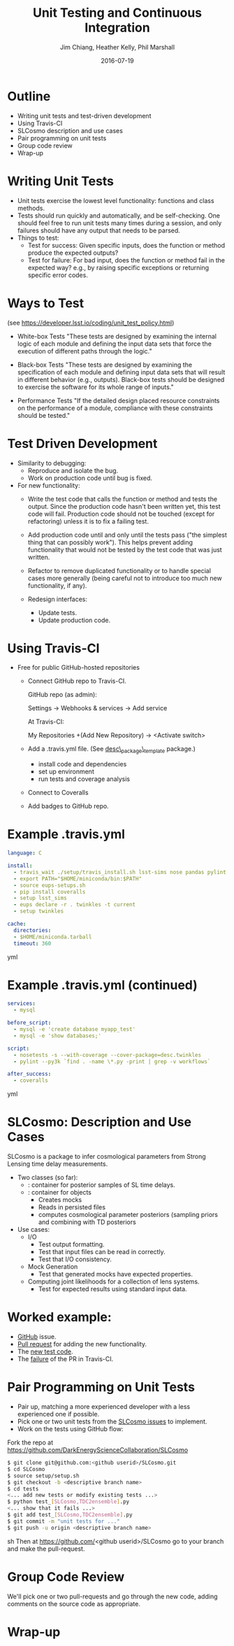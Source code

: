#+STARTUP: beamer
#+LaTeX_CLASS: beamer
#+LaTeX_CLASS_OPTIONS: [10pt, t]
#+BEAMER_FRAME_LEVEL: 1
#+TITLE: Unit Testing and Continuous Integration
#+AUTHOR: Jim Chiang, Heather Kelly, Phil Marshall
#+DATE: 2016-07-19
#+COLUMNS: %45ITEM %10BEAMER_env(Env) %8BEAMER_envargs(Env Args) %4BEAMER_col(Col) %8BEAMER_extra(Extra)
#+PROPERTY: BEAMER_col_ALL 0.1 0.2 0.3 0.4 0.5 0.6 0.7 0.8 0.9 1.0 :ETC
#+OPTIONS: toc:nil
#+LaTeX_HEADER: \newcommand{\code}[1]{{\tt{#1}}}
#+LaTeX_HEADER: \newcommand{\mybold}[1]{{\textbf{#1}}}
#+LaTeX_HEADER: \hypersetup{colorlinks=true, urlcolor=blue}

* Outline
- Writing unit tests and test-driven development
- Using Travis-CI
- SLCosmo description and use cases
- Pair programming on unit tests
- Group code review
- Wrap-up

* Writing Unit Tests
- Unit tests exercise the lowest level functionality: functions and class
  methods.
- Tests should run quickly and automatically, and be self-checking.
  One should feel free to run unit tests many times during a session,
  and only failures should have any output that needs to be parsed.
- Things to test:
  - Test for success: Given specific inputs, does the function or
    method produce the expected outputs?
  - Test for failure: For bad input, does the function or method fail in
    the expected way? e.g., by raising specific exceptions or returning
    specific error codes.

* Ways to Test
  (see https://developer.lsst.io/coding/unit_test_policy.html)
  - White-box Tests
    "These tests are designed by examining the internal logic of each
    module and defining the input data sets that force the execution
    of different paths through the logic."

  - Black-box Tests
    "These tests are designed by examining the specification of each
    module and defining input data sets that will result in different
    behavior (e.g., outputs). Black-box tests should be designed to
    exercise the software for its whole range of inputs."

  - Performance Tests
    "If the detailed design placed resource constraints on the
    performance of a module, compliance with these constraints should
    be tested."

* Test Driven Development
  - Similarity to debugging:
    - Reproduce and isolate the bug.
    - Work on production code until bug is fixed.
  - For new functionality:
    - Write the test code that calls the function or method and tests
      the output.  Since the production code hasn't been written yet,
      this test code will fail.  Production code should not be touched
      (except for refactoring) unless it is to fix a failing test.

    - Add production code until and only until the tests pass ("the
      simplest thing that can possibly work").  This helps prevent
      adding functionality that would not be tested by the test code
      that was just written.

    - Refactor to remove duplicated functionality or to handle special
      cases more generally (being careful not to introduce too much
      new functionality, if any).

    - Redesign interfaces:
      - Update tests.
      - Update production code.

* Using Travis-CI
  - Free for public GitHub-hosted repositories
    - Connect GitHub repo to Travis-CI.

      GitHub repo (as admin):

      Settings -> Webhooks & services -> Add service

      At Travis-CI:

      My Repositories +(Add New Repository) -> <Activate switch>
    - Add a .travis.yml file. (See [[https://github.com/DarkEnergyScienceCollaboration/desc_package_template][desc\_package\_template]] package.)
      - install code and dependencies
      - set up environment
      - run tests and coverage analysis
    - Connect to Coveralls
    - Add badges to GitHub repo.

* Example .travis.yml
\smaller
#+BEGIN_SRC yml
language: C

install:
  - travis_wait ./setup/travis_install.sh lsst-sims nose pandas pylint
  - export PATH="$HOME/miniconda/bin:$PATH"
  - source eups-setups.sh
  - pip install coveralls
  - setup lsst_sims
  - eups declare -r . twinkles -t current
  - setup twinkles

cache:
  directories:
  - $HOME/miniconda.tarball
  timeout: 360
#+END_SRC yml

* Example .travis.yml (continued)
\smaller
#+BEGIN_SRC yml
services:
  - mysql

before_script:
  - mysql -e 'create database myapp_test'
  - mysql -e 'show databases;'

script:
  - nosetests -s --with-coverage --cover-package=desc.twinkles
  - pylint --py3k `find . -name \*.py -print | grep -v workflows`

after_success:
  - coveralls
#+END_SRC yml

* SLCosmo: Description and Use Cases
  SLCosmo is a package to infer cosmological parameters from
  Strong Lensing time delay measurements.
  - Two classes (so far):
    - \code{TDC2ensemble}: container for posterior samples of SL time delays.
    - \code{SLCosmo}: container for \code{TDC2ensemble} objects
      - Creates mocks
      - Reads in persisted files
      - computes cosmological parameter posteriors (sampling priors and
        combining with TD posteriors

  - Use cases:
    - I/O
      - Test output formatting.
      - Test that input files can be read in correctly.
      - Test that I/O consistency.
    - Mock Generation
      - Test that generated mocks have expected properties.
    - Computing joint likelihoods for a collection of lens systems.
      - Test for expected results using standard input data.

* Worked example:
  - [[https://github.com/DarkEnergyScienceCollaboration/SLCosmo/issues/9][GitHub]] issue.
  - [[https://github.com/DarkEnergyScienceCollaboration/SLCosmo/pull/8][Pull request]] for adding the new functionality.
  - The [[https://github.com/DarkEnergyScienceCollaboration/SLCosmo/blob/b84305c37774db27066b28865dca574e5b0b8418/tests/test_TDC2ensemble.py][new test code]].
  - The [[https://travis-ci.org/DarkEnergyScienceCollaboration/SLCosmo/builds/145666391][failure]] of the PR in Travis-CI.

* Pair Programming on Unit Tests
  - Pair up, matching a more experienced developer with a less experienced
    one if possible.
  - Pick one or two unit tests from the [[https://github.com/DarkEnergyScienceCollaboration/SLCosmo/issues][SLCosmo issues]] to implement.
  - Work on the tests using GitHub flow:
\smaller
Fork the repo at
https://github.com/DarkEnergyScienceCollaboration/SLCosmo
#+BEGIN_SRC sh
$ git clone git@github.com:<github userid>/SLCosmo.git
$ cd SLCosmo
$ source setup/setup.sh
$ git checkout -b <descriptive branch name>
$ cd tests
<... add new tests or modify existing tests ...>
$ python test_[SLCosmo,TDC2ensemble].py
<... show that it fails ...>
$ git add test_[SLCosmo,TDC2ensemble].py
$ git commit -m "unit tests for ..."
$ git push -u origin <descriptive branch name>
#+END_SRC sh
Then at https://github.com/<github userid>/SLCosmo go to your
branch and make the pull-request.

* Group Code Review
  We'll pick one or two pull-requests and go through the new code, adding
  comments on the source code as appropriate.

* Wrap-up

